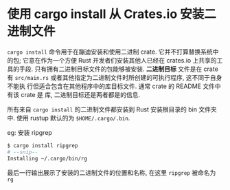 * 使用 cargo install 从 Crates.io 安装二进制文件
  ~cargo install~ 命令用于在蹦迪安装和使用二进制 crate. 它并不打算替换系统中的包;
  它意在作为一个方便 Rust 开发者们安装其他人已经在 crates.io 上共享的工具的手段.
  只有拥有二进制目标文件的包能够被安装. *二进制目标* 文件是在 crate 有
  ~src/main.rs~ 或者其他指定为二进制文件时所创建的可执行程序, 这不同于自身不能执
  行但适合包含在其他程序中的库目标文件. 通常 crate 的 README 文件中有该 crate 是
  库, 二进制目标还是两者都是的信息.

  所有来自 ~cargo install~ 的二进制文件都安装到 Rust 安装根目录的 bin 文件夹中.
  使用 rustup 默认的为 ~$HOME/.cargo/.bin~.

  eg: 安装 ripgrep
  #+begin_src bash
    $ cargo install ripgrep
    # --snip--
    Installing ~/.cargo/bin/rg
  #+end_src
  最后一行输出展示了安装的二进制文件的位置和名称, 在这里 ~ripgrep~ 被命名为 ~rg~
